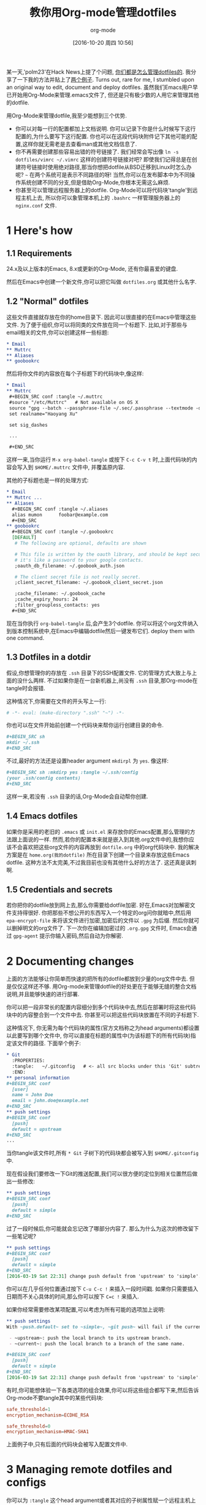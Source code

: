 #+TITLE: 教你用Org-mode管理dotfiles
#+URL: https://expoundite.net/guides/dotfile-management
#+AUTHOR: org-mode
#+CATEGORY: org-mode dotfile
#+DATE: [2016-10-20 周四 10:56]
#+OPTIONS: ^:{}

某一天,'polm23'在Hack News上提了个问题, [[https://news.ycombinator.com/item?id=11070797][你们都是怎么管理dotfiles的]]. 我分享了一下我的方法并贴上了[[https://news.ycombinator.com/item?id=11070970][两个例子]]. 
Turns out, rare for me, I stumbled upon an original way to edit, document and deploy dotfiles. 
虽然我们Emacs用户早已开始用Org-Mode来管理.emacs文件了, 但还是只有极少数的人用它来管理其他的dotfile.

用Org-Mode来管理dotfile,我至少能想到三个优势.

+ 你可以对每一行的配置都加上文档说明. 你可以记录下你是什么时候写下这行配置的,为什么要写下这行配置. 你也可以在这段代码块附件记下其他可能的配置,这样你就无需老是去查看man或其他文档信息了.
+ 你不再需要创建那些容易出错的符号链接了. 我们经常会写出像 =ln -s dotfiles/vimrc ~/.vimrc= 这样的创建符号链接对吧? 
  即使我们记得总是在创建符号链接时使用绝对路径,那当你想把dotfile从BSD迁移到Linux时怎么办呢? =~= 在两个系统可是表示不同路径的呀!
  当然,你可以在发布脚本中为不同操作系统创建不同的分支,但是借助Org-Mode,你根本无需这么麻烦.
+ 你甚至可以管理远程服务器上的dotfile. Org-Mode可以将代码块'tangle'到远程主机上去, 所以你可以象管理本机上的 =.bashrc= 一样管理服务器上的 =nginx.conf= 文件.

* 1 Here's how

** 1.1 Requirements

24.x及以上版本的Emacs, 8.x或更新的Org-Mode, 还有你最喜爱的键盘.

然后在Emacs中创建一个新文件,你可以把它叫做 =dotfiles.org= 或其他什么名字.

** 1.2 "Normal" dotfiles

这些文件直接就存放在你的home目录下. 因此可以很直接的在Emacs中管理这些文件. 为了便于组织,你可以将同类的文件放在同一个标题下. 
比如,对于那些与email相关的文件,你可以创建这样一些标题:

#+BEGIN_SRC org
  ,* Email
  ,** Muttrc
  ,** Aliases
  ,** goobookrc
#+END_SRC

然后将你文件的内容放在每个子标题下的代码块中,像这样:

#+BEGIN_SRC org
  ,* Email
  ,** Muttrc
   ,#+BEGIN_SRC conf :tangle ~/.muttrc
   #source "/etc/Muttrc"   # Not available on OS X
   source "gpg --batch --passphrase-file ~/.sec/.passphrase --textmode -d ~/.sec/mutt.gpg |"
   set realname="Haoyang Xu"

   set sig_dashes

   ...

   ,#+END_SRC
#+END_SRC

这样一来,当你运行 =M-x org-babel-tangle= 或按下 =C-c C-v t= 时,上面代码块的内容会写入到 =$HOME/.muttrc= 文件中, 并覆盖原内容.

其他的子标题也是一样的处理方式:

#+BEGIN_SRC org
  ,* Email
  ,** Muttrc ...
  ,** Aliases
    ,#+BEGIN_SRC conf :tangle ~/.aliases
    alias mumon      foobar@example.com
    ,#+END_SRC
  ,** goobookrc
    ,#+BEGIN_SRC conf :tangle ~/.goobookrc
    [DEFAULT]
     # The following are optional, defaults are shown

     # This file is written by the oauth library, and should be kept secure,
     # it's like a password to your google contacts.
     ;oauth_db_filename: ~/.goobook_auth.json

     # The client secret file is not really secret.
     ;client_secret_filename: ~/.goobook_client_secret.json

     ;cache_filename: ~/.goobook_cache
     ;cache_expiry_hours: 24
     ;filter_groupless_contacts: yes
    ,#+END_SRC
#+END_SRC

现在当你执行 =org-babel-tangle= 后,会产生3个dotfile. 你可以将这个org文件纳入到版本控制系统中,在Emacs中编辑dotfile然后一键发布它们.
deploy them with one command.

** 1.3 Dotfiles in a dotdir

假设,你想管理你的存放在 =.ssh= 目录下的SSH配置文件. 它的管理方式大致上与上面的没什么两样.
不过如果你是在一台新机器上,尚没有 =.ssh= 目录,那Org-mode在tangle时会报错.

这种情况下,你需要在文件的开头写上一行:

#+BEGIN_SRC org
  # -*- eval: (make-directory ".ssh" "~") -*-
#+END_SRC

你也可以在文件开始前创建一个代码块来帮你运行创建目录的命令.

#+BEGIN_SRC org
  ,#+BEGIN_SRC sh
  mkdir ~/.ssh
  ,#+END_SRC
#+END_SRC

不过,最好的方法还是设置header argument =mkdirpl= 为 =yes=. 像这样:

#+BEGIN_SRC org
  ,#+BEGIN_SRC sh :mkdirp yes :tangle ~/.ssh/config
  (your .ssh/config contents)
  ,#+END_SRC
#+END_SRC

这样一来,若没有 =.ssh= 目录的话,Org-Mode会自动帮你创建.

** 1.4 Emacs dotfiles

如果你是采用的老旧的 =.emacs= 或 =init.el= 来存放你的Emacs配置,那么管理的方法跟上面说的一样.
然而,若你的配置本来就是嵌入到其他.org文件中的,我想你应该不会喜欢把这些org文件的内容再放到 =dotfile.org= 中的org代码块中.
我的解决方案是在 =home.org(我的dotfile)= 所在目录下创建一个目录来存放这些Emacs dotfile.
这种方法不太完美,不过我目前也没有其他什么好的方法了. 这还真是讽刺啊.

** 1.5 Credentials and secrets

若你把你的dotfile放到网上去,那么你需要给dotfile加密. 好在,Emacs对加解密文件支持得很好.
你把那些不想公开的东西写入一个特定的org问你就暗中,然后用 =epa-encrypt-file= 来将该文件进行加密,加密后的文件以 =.gpg= 为后缀. 然后你就可以删掉明文的org文件了. 
下一次你在编辑加密过的 =.org.gpg= 文件时, Emacs会通过 =gpg-agent= 提示你输入密码,然后自动为你解密.

* 2 Documenting changes

上面的方法能够让你简单而快速的把所有的dotfile都放到少量的org文件中去. 但是仅仅这样还不够. 用Org-mode来管理dotfile的好处更在于能够无缝的整合文档说明,并且能够快速的进行部署.

你可以把一段非常长的配置内容细分到多个代码块中去,然后在部署时将这些代码块中的内容整合到一个文件中去.
你甚至可以把这些代码块放置在不同的子标题下.

这种情况下, 你无需为每个代码块的属性(官方文档称之为head arguments)都设置以此要写到哪个文件中, 你可以直接在标题的属性中(为该标题下的所有代码块)指定该文件的路径.
下面举个例子:

#+BEGIN_SRC org
  ,* Git
    :PROPERTIES:
    :tangle:   ~/.gitconfig   # <- all src blocks under this 'Git' subtree will be written to ~/.gitconfig
    :END:
  ,** personal information
  ,#+BEGIN_SRC conf
    [user]
    name = John Doe
    email = john.doe@example.net
  ,#+END_SRC
  ,** push settings
  ,#+BEGIN_SRC conf
    [push]
    default = upstream
  ,#+END_SRC
  ...
#+END_SRC

当你tangle该文件时,所有 =* Git= 子树下的代码块都会被写入到 =$HOME/.gitconfig= 中.

现在假设我们要修改一下Git的推送配置,我们可以很方便的定位到相关位置然后做出一些修改:

#+BEGIN_SRC org
  ,** push settings
  ,#+BEGIN_SRC conf
    [push]
    default = simple
  ,#+END_SRC
#+END_SRC

过了一段时候后,你可能就会忘记改了哪部分内容了. 那么为什么为这次的修改留下一些笔记呢?

#+BEGIN_SRC org
  ,** push settings
  ,#+BEGIN_SRC conf
    [push]
    default = simple
  ,#+END_SRC
  [2016-03-19 Sat 22:31] change push default from 'upstream' to 'simple'.
#+END_SRC

你可以在几乎任何位置通过按下 =C-u C-c != 来插入一段时间戳. 如果你只需要插入日期而不关心具体的时间,那么你可以按下 =C=c != 来插入.

如果你经常需要修改某项配置,可以考虑为所有可能的选项加上说明:

#+BEGIN_SRC org
  ,** push settings
  With ~push.default~ set to ~simple~, ~git push~ will fail if the current local branch is not tracking a remote branch, even if remote has a branch with the same name. This seems to be the safest option. Other possible values are:

   - ~upstream~: push the local branch to its upstream branch.
   - ~current~: push the local branch to a branch of the same name.

  ,#+BEGIN_SRC conf
    [push]
    default = simple
  ,#+END_SRC
  [2016-03-19 Sat 22:31] change push default from 'upstream' to 'simple'.
#+END_SRC

有时,你可能想体验一下各类选项的组合效果,你可以将这些组合都写下来,然后告诉Org-mode不要tangle其中的某些代码块:

#+BEGIN_SRC conf :tangle no
safe_threshold=1
encryption_mechanism=ECDHE_RSA
#+END_SRC

#+BEGIN_SRC conf
safe_threshold=0
encryption_mechanism=HMAC-SHA1
#+END_SRC

上面例子中,只有后面的代码块会被写入配置文件中.

* 3 Managing remote dotfiles and configs

你可以为 =:tangle= 这个head argument或者其对应的子树属性赋一个远程主机上的位置,一般来说这个主机你能够用SSH访问. 
假设你在管理一台web服务器,你可以通过Org-mode来管理它的相关配置而无需远程登录到web服务器上编辑文件:

#+BEGIN_SRC org
  ,* Nginx
    :PROPERTIES:
    :tangle:   /webadmin@ssh.example.org:configs/nginx.conf
  ,#+BEGIN_SRC conf
    worker_processes 4;

    events { worker_connections 1024; }
    ...
  ,#+END_SRC

  ,#+BEGIN_SRC sh :dir /ssh:webadmin@ssh.example.org|sudo:ssh.example.org :tangle no
  cp /home/webadmin/configs/nginx.conf /etc/nginx/
  chown nginx:nginx /etc/nginx/nginx.conf
  ,#+END_SRC
#+END_SRC

第一个代码块的内容会写入到远程文件 =/home/webadmin/nginx.conf= 中, 二第二个代码块由于参数 =:tangle= 为 =no= 因此不会tangle到任何文件中去.
不过你可以在本地的Emacs中运行这段代码,它会提示你输入sudo的密码,然后拷贝配置文件到指定的地方,并设置好配置文件的宿主.

* 4 Caveats

+ Emacs是单线程的. 如果你是通过一个非常缓慢的链接来tangle远程文件或执行远程shell,可能会有明显的延迟.
+ 你没有用到符号链接,自然也就享受不到符号链接带来的好处. 假设你通过命令 =git config --global ....= 修改了Git的配置,那么这个修改并不能自动同步到你的Org文件中去.
  你需要手工更新你的 =dotfile.org=.

  UPDATE: Ken Mankoff告诉了我一个技巧可以部分的解决这个问题.
  你可以在你的dotfile.org的顶端加上这么一行:
       
  #+BEGIN_SRC org
    ,#+PROPERTY: header-args:conf  :comments link :tangle-mode (identity #o444)
  #+END_SRC
        
  用Ken自己的话说就是: "这使得tangle出来的文件是只读的,这就防止我一不小心错改了这些文件. 我还在没份代码前创建了一份注释链接,这样我就可以直接从这份dotfile直接跳转到相对应的原Org文件中去"
       
+ 你的 =dotfile.org= 可能会变得很庞杂. 不过这对大多数人来说并不是什么大不了的问题.
  在我的 late-2012 MacBook Pro上打开一个几百K的Org文件,跟打开一个新文件没啥区别.
  不过随着时间的推移,文件中可能会被log和文档说明所充斥. 这是你可能需要按标题将原文件划分成多个org文件.
  不过在Org-Mode中创建不同文件之间的链接很容易,你也可以很方便的在这些文件中之间跳转.

* 5 Acknowledgements

这套系统是受到了 [[http://sachachua.com/blog/about/][Sacha Chua]] 的[[http://pages.sachachua.com/.emacs.d/Sacha.html][Emacs配置]] 所启发. 我也是在看到Howardism关于 [[http://howardism.org/Technical/Emacs/literate-devops.html][literate devops]] 的演讲之后才意识到原来Org-Mode可以作为这么强大的系统管理工具来用的.
最后,十分感谢那些创建和维护 Org-Mode, Tramp 以及 GNU Emacs的人.
